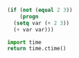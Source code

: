#+BEGIN_SRC emacs-lisp
  (if (not (equal 2 3))
      (progn
	(setq var (+ 2 3))
	(+ var var)))
#+END_SRC

#+RESULTS:
: 10

#+BEGIN_SRC python
  import time
  return time.ctime()
#+END_SRC

#+RESULTS:
: Fri Aug  3 11:37:20 2018
